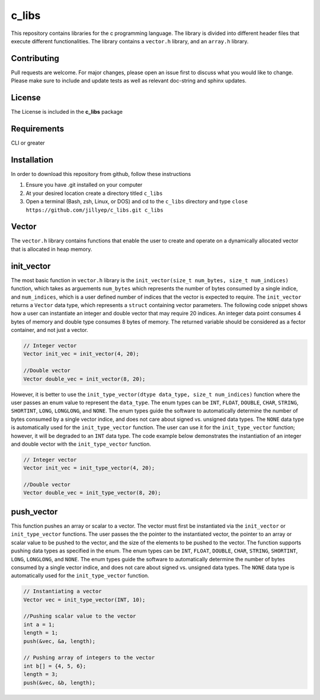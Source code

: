 ######
c_libs
######

This repository contains libraries for the c programming language. The library is divided into different 
header files that execute different functionalities. The library contains a ``vector.h`` library, and an
``array.h`` library.

************
Contributing
************
Pull requests are welcome.  For major changes, please open an issue first to discuss
what you would like to change.  Please make sure to include and update tests
as well as relevant doc-string and sphinx updates.

*******
License
*******
The License is included in the **c_libs** package

************
Requirements
************
CLI or greater

************
Installation
************
In order to download this repository from github, follow these instructions

1. Ensure you have .git installed on your computer
2. At your desired location create a directory titled ``c_libs``
3. Open a terminal (Bash, zsh, Linux, or DOS) and cd to the ``c_libs`` directory and type
   ``close https://github.com/jillyep/c_libs.git c_libs``

******
Vector
******
The ``vector.h`` library contains functions that enable the user to create and operate on a 
dynamically allocated vector that is allocated in heap memory.

***********
init_vector
***********
The most basic function in ``vector.h``
library is the ``init_vector(size_t num_bytes, size_t num_indices)`` function, which takes as
arguements ``num_bytes`` which represents the number of bytes consumed by a single indice, and
``num_indices``, which is a user defined number of indices that the vector is expected to require. 
The ``init_vector`` returns a ``Vector`` data type, which represents a ``struct`` containing vector
parameters. The following code snippet shows how a user can instantiate an integer and double vector
that may require 20 indices. An integer data point consumes 4 bytes of memory and double type
consumes 8 bytes of memory. The returned variable should be considered as a fector container, and
not just a vector.

.. code-block:: c

   // Integer vector
   Vector init_vec = init_vector(4, 20);

   //Double vector
   Vector double_vec = init_vector(8, 20);

However, it is better to use the ``init_type_vector(dtype data_type, size_t num_indices)`` function
where the user passes an enum value to represent the ``data_type``. The enum types can be ``INT``,
``FLOAT``, ``DOUBLE``, ``CHAR``, ``STRING``, ``SHORTINT``, ``LONG``, ``LONGLONG``, and ``NONE``. 
The enum types guide the software to automatically determine the number of bytes consumed by a
single vector indice, and does not care about signed vs. unsigned data types. The ``NONE`` 
data type is automatically used for the ``init_type_vector`` function. The user can use it for the
``init_type_vector`` function; however, it will be degraded to an ``INT`` data type. The code example
below demonstrates the instantiation of an integer and double vector with the ``init_type_vector`` function.

.. code-block:: c

   // Integer vector
   Vector init_vec = init_type_vector(4, 20);

   //Double vector
   Vector double_vec = init_type_vector(8, 20);


***********
push_vector
***********
This function pushes an array or scalar to a vector. The vector must first be instantiated via
the ``init_vector`` or ``init_type_vector`` functions. The user passes the the pointer to the instantiated vector,
the pointer to an array or scalar value to be pushed to the vector, and the size of the elements to be pushed 
to the vector. The function supports pushing data types as specified in the enum. The enum types can be ``INT``,
``FLOAT``, ``DOUBLE``, ``CHAR``, ``STRING``, ``SHORTINT``, ``LONG``, ``LONGLONG``, and ``NONE``. 
The enum types guide the software to automatically determine the number of bytes consumed by a
single vector indice, and does not care about signed vs. unsigned data types. The ``NONE`` 
data type is automatically used for the ``init_type_vector`` function. 

.. code-block:: c

    // Instantiating a vector
    Vector vec = init_type_vector(INT, 10);

    //Pushing scalar value to the vector
    int a = 1;
    length = 1;
    push(&vec, &a, length);

    // Pushing array of integers to the vector
    int b[] = {4, 5, 6};
    length = 3;
    push(&vec, &b, length);



